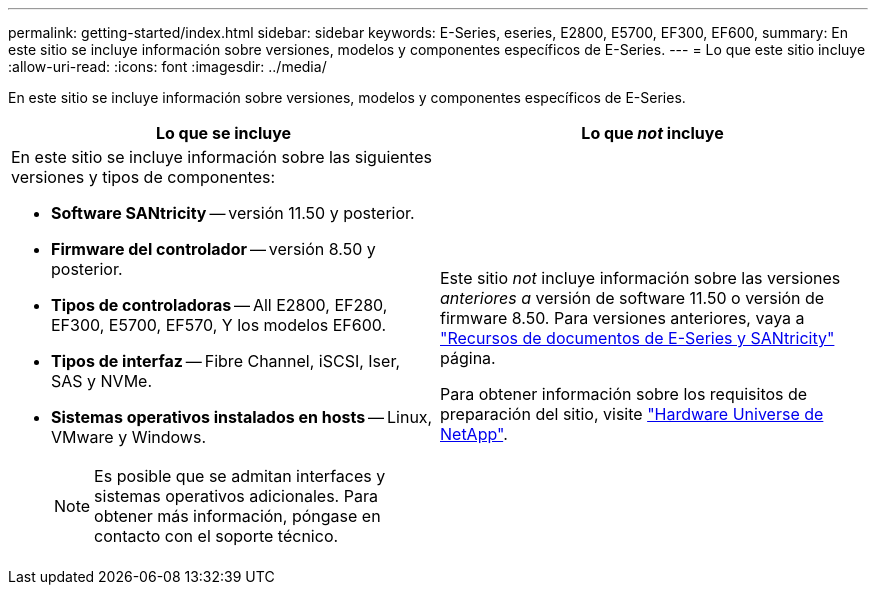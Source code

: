 ---
permalink: getting-started/index.html 
sidebar: sidebar 
keywords: E-Series, eseries, E2800, E5700, EF300, EF600, 
summary: En este sitio se incluye información sobre versiones, modelos y componentes específicos de E-Series. 
---
= Lo que este sitio incluye
:allow-uri-read: 
:icons: font
:imagesdir: ../media/


[role="lead"]
En este sitio se incluye información sobre versiones, modelos y componentes específicos de E-Series.

|===
| Lo que se incluye | Lo que _not_ incluye 


 a| 
En este sitio se incluye información sobre las siguientes versiones y tipos de componentes:

* *Software SANtricity* -- versión 11.50 y posterior.
* *Firmware del controlador* -- versión 8.50 y posterior.
* *Tipos de controladoras* -- All E2800, EF280, EF300, E5700, EF570, Y los modelos EF600.
* *Tipos de interfaz* -- Fibre Channel, iSCSI, Iser, SAS y NVMe.
* *Sistemas operativos instalados en hosts* -- Linux, VMware y Windows.
+

NOTE: Es posible que se admitan interfaces y sistemas operativos adicionales. Para obtener más información, póngase en contacto con el soporte técnico.


 a| 
Este sitio _not_ incluye información sobre las versiones _anteriores a_ versión de software 11.50 o versión de firmware 8.50. Para versiones anteriores, vaya a https://www.netapp.com/us/documentation/eseries-santricity.aspx["Recursos de documentos de E-Series y SANtricity"^] página.

Para obtener información sobre los requisitos de preparación del sitio, visite https://hwu.netapp.com/["Hardware Universe de NetApp"^].

|===